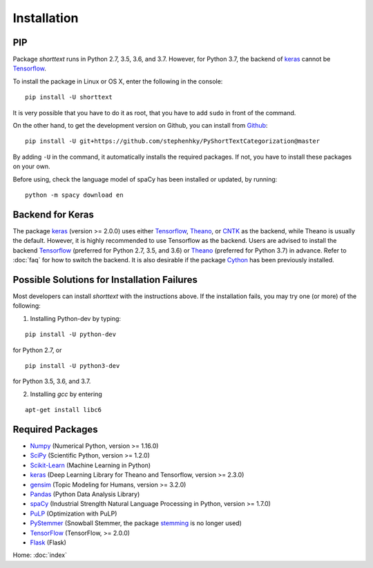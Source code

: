 Installation
============

PIP
---

Package `shorttext` runs in Python 2.7, 3.5, 3.6, and 3.7. However, for Python 3.7, the backend
of keras_ cannot be Tensorflow_.

To install the package in Linux or OS X, enter the following in the console:

::

   pip install -U shorttext

It is very possible that you have to do it as root, that you have to add ``sudo`` in
front of the command.

On the other hand, to get the development version on Github, you can install from Github_:

::

    pip install -U git+https://github.com/stephenhky/PyShortTextCategorization@master

By adding ``-U`` in the command, it automatically installs the required packages. If not,
you have to install these packages on your own.

Before using, check the language model of spaCy has been installed or updated, by running:

::

    python -m spacy download en


Backend for Keras
-----------------

The package keras_ (version >= 2.0.0) uses either Tensorflow_, Theano_, or CNTK_ as the backend, while Theano is usually
the default. However, it is highly recommended to use Tensorflow as the backend.
Users are advised to install the backend Tensorflow_ (preferred for Python 2.7, 3.5, and 3.6) or
Theano_ (preferred for Python 3.7) in advance. Refer to
:doc:`faq` for how to switch the backend. It is also desirable if the package Cython_ has been previously installed.


Possible Solutions for Installation Failures
--------------------------------------------

Most developers can install `shorttext` with the instructions above. If the installation fails,
you may try one (or more) of the following:

1. Installing Python-dev by typing:

::

    pip install -U python-dev



for Python 2.7, or

::

    pip install -U python3-dev


for Python 3.5, 3.6, and 3.7.

2. Installing `gcc` by entering

::

    apt-get install libc6



.. _Github: https://github.com/stephenhky/PyShortTextCategorization

Required Packages
-----------------

- Numpy_ (Numerical Python, version >= 1.16.0)
- SciPy_ (Scientific Python, version >= 1.2.0)
- Scikit-Learn_ (Machine Learning in Python)
- keras_ (Deep Learning Library for Theano and Tensorflow, version >= 2.3.0)
- gensim_ (Topic Modeling for Humans, version >= 3.2.0)
- Pandas_ (Python Data Analysis Library)
- spaCy_ (Industrial Strenglth Natural Language Processing in Python, version >= 1.7.0)
- PuLP_ (Optimization with PuLP)
- PyStemmer_ (Snowball Stemmer, the package stemming_ is no longer used)
- TensorFlow_ (TensorFlow, >= 2.0.0)
- Flask_ (Flask)

Home: :doc:`index`

.. _Cython: http://cython.org/
.. _Numpy: http://www.numpy.org/
.. _SciPy: https://www.scipy.org/
.. _Scikit-Learn: http://scikit-learn.org/stable/
.. _Tensorflow: https://www.tensorflow.org/
.. _Theano: http://deeplearning.net/software/theano/
.. _CNTK: https://github.com/Microsoft/CNTK/wiki
.. _keras: https://keras.io/
.. _gensim: https://radimrehurek.com/gensim/
.. _Pandas: http://pandas.pydata.org/
.. _spaCy: https://spacy.io/
.. _stemming: https://pypi.python.org/pypi/stemming/
.. _PuLP: https://pythonhosted.org/PuLP/
.. _PyStemmer: http://snowball.tartarus.org/
.. _TensorFlow: https://www.tensorflow.org/
.. _Flask: https://flask.palletsprojects.com/